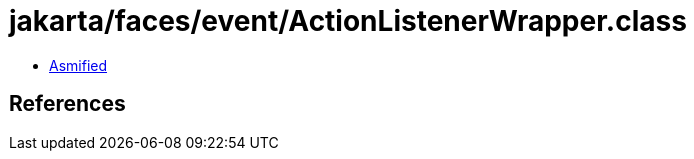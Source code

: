 = jakarta/faces/event/ActionListenerWrapper.class

 - link:ActionListenerWrapper-asmified.java[Asmified]

== References

